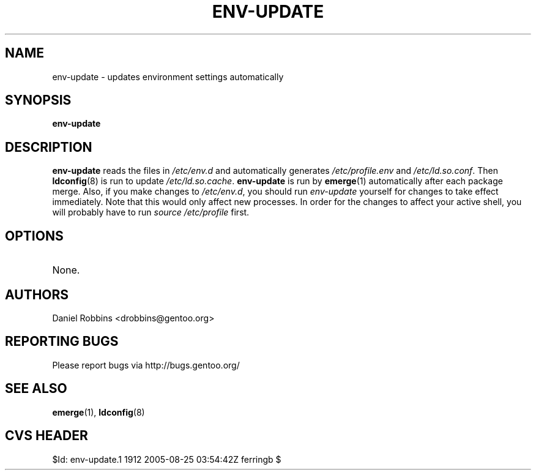.TH "ENV-UPDATE" "1" "Feb 2003" "Portage 2.0.51" "Portage"
.SH NAME
env-update \- updates environment settings automatically
.SH SYNOPSIS
.B env-update
.SH DESCRIPTION
.B env-update
reads the files in \fI/etc/env.d\fR and automatically generates
\fI/etc/profile.env\fR and \fI/etc/ld.so.conf\fR.  Then \fBldconfig\fR(8)
is run to update \fI/etc/ld.so.cache\fR.  \fBenv-update\fR is run by
\fBemerge\fR(1) automatically after each package merge.  Also, if you
make changes to \fI/etc/env.d\fR, you should run \fIenv-update\fR 
yourself for changes to take effect immediately.  Note that this would 
only affect new processes.  In order for the changes to affect your 
active shell, you will probably have to run \fIsource /etc/profile\fR 
first.
.SH OPTIONS 
.TP
None.
.SH AUTHORS
Daniel Robbins <drobbins@gentoo.org>
.SH "REPORTING BUGS"
Please report bugs via http://bugs.gentoo.org/
.SH "SEE ALSO"
.BR emerge (1),
.BR ldconfig (8)
.SH "CVS HEADER"
$Id: env-update.1 1912 2005-08-25 03:54:42Z ferringb $
